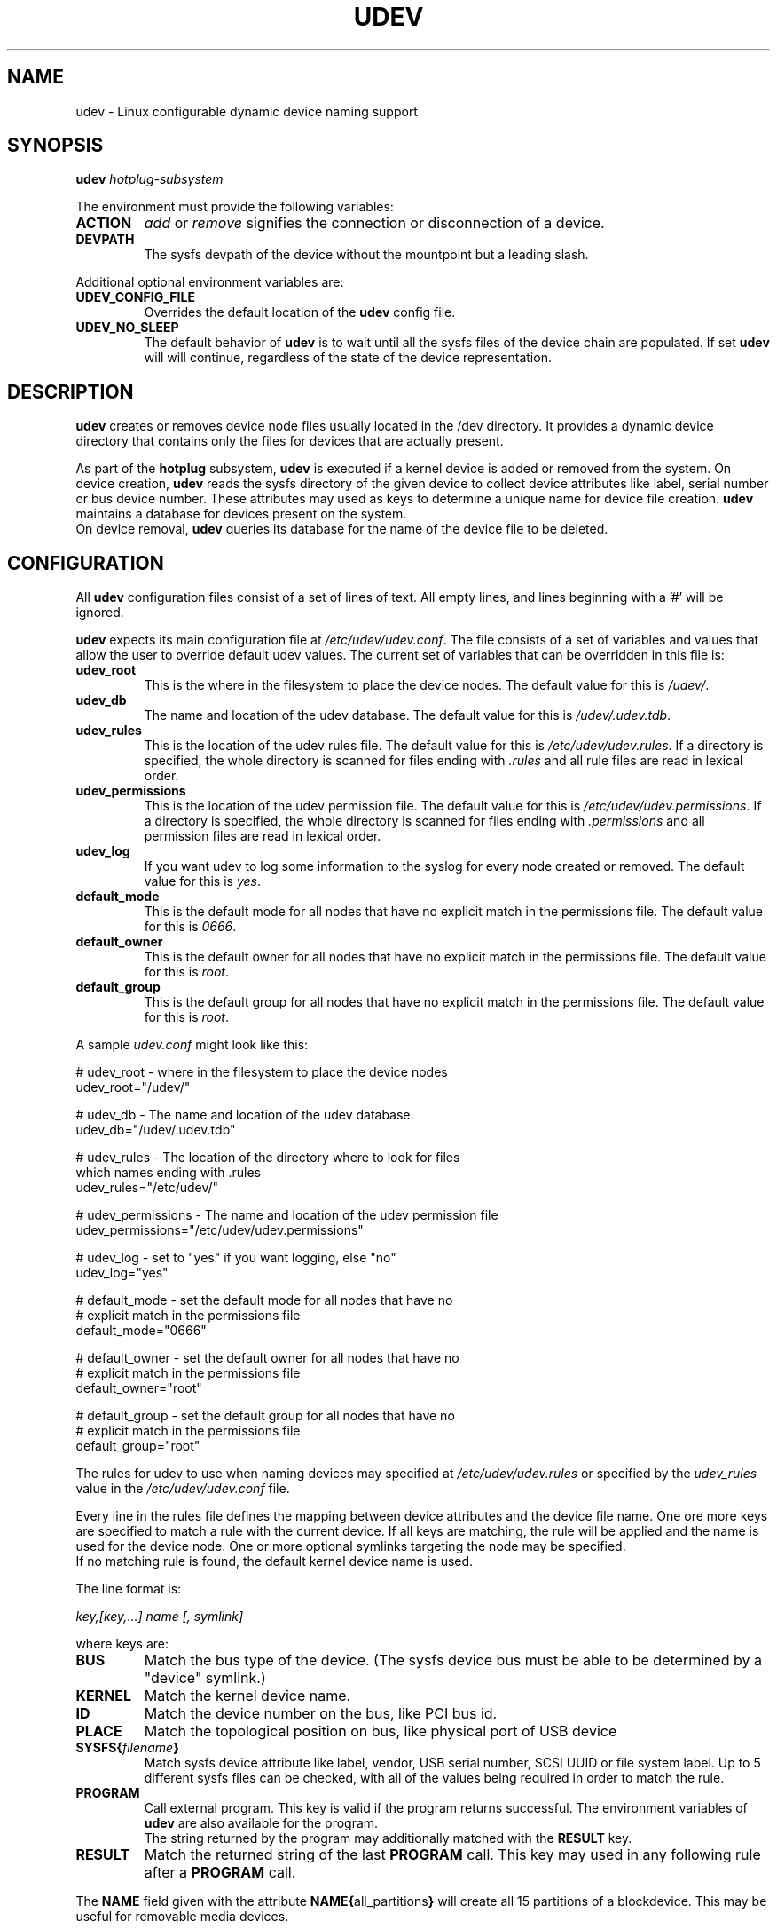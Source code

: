 .TH UDEV 8 "October 2003" "" "Linux Administrator's Manual"
.SH NAME
udev \- Linux configurable dynamic device naming support
.SH SYNOPSIS
.BI udev " hotplug-subsystem"
.P
The environment must provide the following variables:
.TP
.B ACTION
.IR add " or " remove
signifies the connection or disconnection of a device.
.TP
.B DEVPATH
The sysfs devpath of the device without the mountpoint but a leading slash.
.P
Additional optional environment variables are:
.TP
.B UDEV_CONFIG_FILE
Overrides the default location of the
.B udev
config file.
.TP
.B UDEV_NO_SLEEP
The default behavior of
.B udev
is to wait until all the sysfs files of the device chain are populated. If set
.B udev
will will continue, regardless of the state of the device representation.
.SH "DESCRIPTION"
.B udev
creates or removes device node files usually located in the /dev directory.
It provides a dynamic device directory that contains only the files for
devices that are actually present.
.P
As part of the
.B hotplug
subsystem,
.B udev
is executed if a kernel device is added or removed from the system.
On device creation,
.B udev
reads the sysfs directory of the given device to collect device attributes
like label, serial number or bus device number.
These attributes may used as keys to determine a
unique name for device file creation.
.B udev
maintains a database for devices present on the system.
.br
On device removal,
.B udev
queries its database for the name of the device file to be deleted.
.SH "CONFIGURATION"
All
.B udev
configuration files consist of a set of lines of text.  All empty
lines, and lines beginning with a '#' will be ignored.
.P

.B udev
expects its main configuration file at
.IR /etc/udev/udev.conf .
The file consists of a set of variables and values that allow the user to
override default udev values.  The current set of variables that can be
overridden in this file is:
.TP
.B udev_root
This is the where in the filesystem to place the device nodes.  The default
value for this is
.IR /udev/ .
.TP
.B udev_db
The name and location of the udev database.  The default value for this is
.IR /udev/.udev.tdb .
.TP
.B udev_rules
This is the location of the udev rules file.  The default value for this is
.IR /etc/udev/udev.rules .
If a directory is specified, the whole directory is
scanned for files ending with
.I .rules
and all rule files are read in lexical order.
.TP
.B udev_permissions
This is the location of the udev permission file. The default value for this is
.IR /etc/udev/udev.permissions .
If a directory is specified, the whole directory is scanned for files ending with
.I .permissions
and all permission files are read in lexical order.
.TP
.B udev_log
If you want udev to log some information to the syslog for every node created or
removed. The default value for this is
.IR yes .
.TP
.B default_mode
This is the default mode for all nodes that have no explicit match in the
permissions file.  The default value for this is
.IR 0666 .
.TP
.B default_owner
This is the default owner for all nodes that have no explicit match in the
permissions file.  The default value for this is
.IR root .
.TP
.B default_group
This is the default group for all nodes that have no explicit match in the
permissions file.  The default value for this is
.IR root .
.br
.P
.RI "A sample " udev.conf " might look like this:
.sp
.nf
# udev_root - where in the filesystem to place the device nodes
udev_root="/udev/"

# udev_db - The name and location of the udev database.
udev_db="/udev/.udev.tdb"

# udev_rules - The location of the directory where to look for files
               which names ending with .rules
udev_rules="/etc/udev/"

# udev_permissions - The name and location of the udev permission file
udev_permissions="/etc/udev/udev.permissions"

# udev_log - set to "yes" if you want logging, else "no"
udev_log="yes"

# default_mode - set the default mode for all nodes that have no
#                explicit match in the permissions file
default_mode="0666"

# default_owner - set the default owner for all nodes that have no
#                 explicit match in the permissions file
default_owner="root"

# default_group - set the default group for all nodes that have no
#                 explicit match in the permissions file
default_group="root"
.fi
.P
The rules for udev to use when naming devices may specified at
.I /etc/udev/udev.rules
or specified by the
.I udev_rules
value in the
.I /etc/udev/udev.conf
file.
.P
Every line in the rules file defines the mapping between device attributes
and the device file name. One ore more keys are specified to match a rule
with the current device. If all keys are matching, the rule will be applied
and the name is used for the device node. One or more optional symlinks
targeting the node may be specified.
.br
If no matching rule is found, the default kernel device name is used.
.P
The line format is:
.sp
.I key,[key,...] name [, symlink]
.sp
where keys are:
.TP
.B BUS
Match the bus type of the device.
(The sysfs device bus must be able to be determined by a "device" symlink.)
.TP
.B KERNEL
Match the kernel device name.
.TP
.B ID
Match the device number on the bus, like PCI bus id.
.TP
.B PLACE
Match the topological position on bus, like physical port of USB device
.TP
.BI SYSFS{ filename }
Match sysfs device attribute like label, vendor, USB serial number, SCSI UUID
or file system label.  Up to 5 different sysfs files can be checked, with
all of the values being required in order to match the rule.
.TP
.B PROGRAM
Call external program. This key is valid if the program returns successful.
The environment variables of
.B udev
are also available for the program.
.br
The string returned by the program may additionally matched with the
.B RESULT
key.
.TP
.B RESULT
Match the returned string of the last
.B PROGRAM
call. This key may used in any following rule after a
.B PROGRAM
call.
.P
The
.B NAME
field given with the attribute
.BR NAME{ all_partitions }
will  create all 15 partitions of a blockdevice.
This may be useful for removable media devices.
.P
.RB "The " NAME " ," SYMLINK " and " PROGRAM
fields support simple printf-like string substitution:
.TP
.B %n
The "kernel number" of the device.
For example, 'sda3' has a "kernel number" of '3'.
.TP
.B %k
The "kernel name" for the device.
.TP
.B %M
The kernel major number for the device.
.TP
.B %m
The kernel minor number for the device.
.TP
.B %b
The bus id for the device.
.TP
.B %c
The
.B PROGRAM
returned string.
(This does not work within the
.B PROGRAM
field for the obvious reason.)
.br
A single part of the string, separated by the space character
my be selected by specifying the part number as a attribute:
.BI %c{ part }
.TP
.BI %s{ filename }
The content of a sysfs attribute.
.TP
.B %%
The '%' character itself.
.P
The count of charcters to insert may be limited by specifying
the format length value. For example, '%3s{file}' will only insert
the first three characters of the sysfs attribute.
.P
.RI "A sample " udev.rules " might look like this:"
.sp
.nf
# if /sbin/scsi_id returns "OEM 0815" device will be called disk1
BUS="scsi", PROGRAM="/sbin/scsi_id", RESULT="OEM 0815", NAME="disk1"

# USB printer to be called lp_color
BUS="usb", SYSFS{serial}="W09090207101241330", NAME="lp_color"

# SCSI disk with a specific vendor and model number is to be called boot
BUS="scsi", SYSFS{vendor}="IBM", SYSFS{model}="ST336", NAME="boot%n"

# sound card with PCI bus id 00:0b.0 to be called dsp
BUS="pci", ID="00:0b.0", NAME="dsp"

# USB mouse at third port of the second hub to be called mouse1
BUS="usb", PLACE="2.3", NAME="mouse1"

# ttyUSB1 should always be called pda with two additional symlinks
KERNEL="ttyUSB1", NAME="pda", SYMLINK="palmtop handheld"

# multiple USB webcams with symlinks to be called webcam0, webcam1, ...
BUS="usb", SYSFS{model}="XV3", NAME="video%n", SYMLINK="webcam%n"
.fi
.P
Permissions and ownership for the created device files may specified at
.I /etc/udev/udev.permissions
or specified by the
.I udev_permission
value in the
.I /etc/udev/udev.conf
file.
.br
Every line lists a device name followed by owner, group and permission
mode. All values are separated by colons. The name field may contain a
pattern to apply the values to a whole class of devices.
.sp
.RI "A sample " udev.permissions " might look like this:"
.sp
.nf
#name:user:group:mode
input/*:root:root:644
ttyUSB1:0:8:0660
video*:root:video:0660
dsp1:::0666
.fi
.P
A number of different fields in the above configuration files support a simple
form of shell style pattern matching. It supports the following pattern characters:
.TP
.B *
Matches zero, one, or more characters.
.TP
.B ?
Matches any single character, but does not match zero characters.
.TP
.B [ ]
Matches any single character specified within the brackets. For example, the
pattern string "tty[SR]" would match either "ttyS" or "ttyR".  Ranges are also
supported within this match with the '-' character.  For example, to match on
the range of all digits, the pattern [0-9] would be used. If the first character
following the '[' is a '!' then any character not enclosed is matched.
.SH "FILES"
.nf
/sbin/udev                           udev program
/etc/udev/*                          udev config files
/etc/hotplug.d/default/udev.hotplug  hotplug symlink to udev program
.fi
.LP
.SH "SEE ALSO"
.BR udevinfo (8),
.BR udevd (8),
.BR hotplug (8)
.PP
The
.I http://linux-hotplug.sourceforge.net/
web site.
.SH AUTHORS
.B udev
was developed by Greg Kroah-Hartman <greg@kroah.com> with much help from
Dan Stekloff <dsteklof@us.ibm.com>, Kay Sievers <kay.sievers@vrfy.org>, and
many others.

